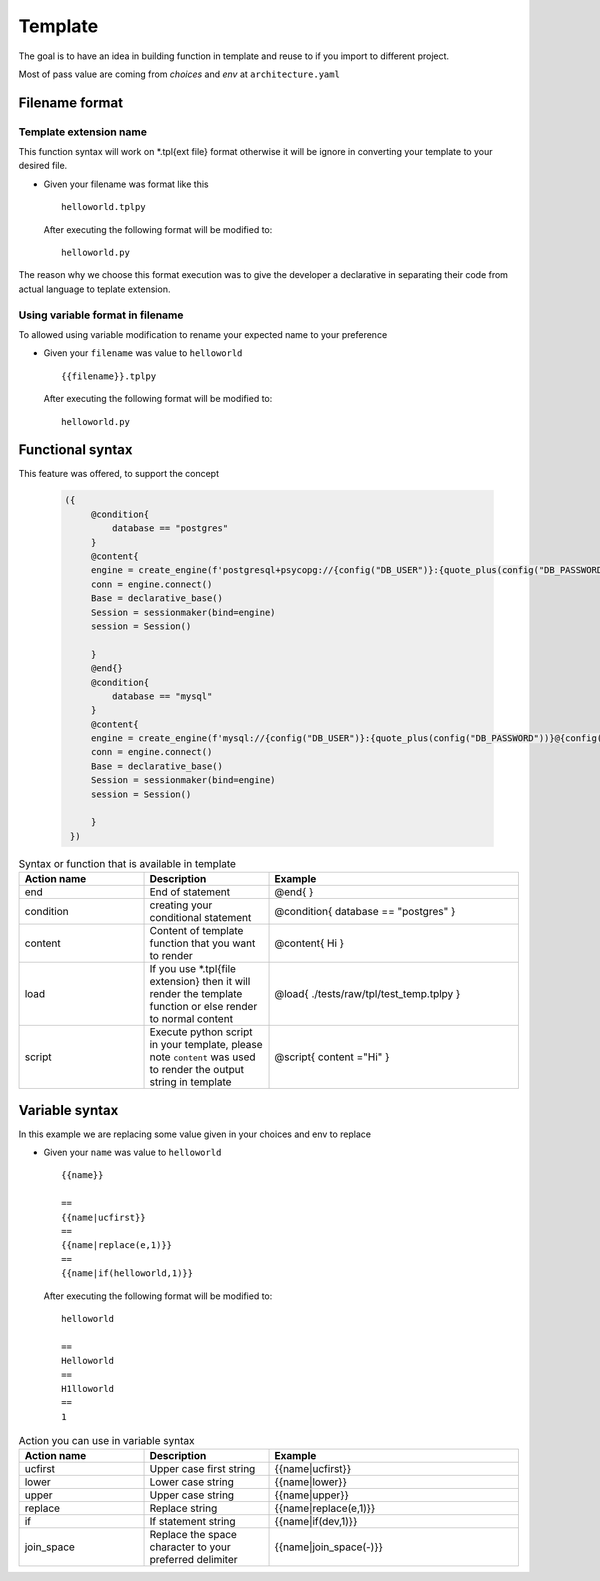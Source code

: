 ============
Template
============
The goal is to have an idea in building function in template and reuse to if you import to different project.

Most of pass value are coming from `choices` and `env` at ``architecture.yaml``


Filename format
----------------
------------------------
Template extension name
------------------------
This function syntax will work on *.tpl{ext file} format otherwise it will be ignore in converting your template to your desired file.

-   

    Given your filename was format like this

    ::

        helloworld.tplpy

    After executing the following format will be modified to:

    ::

        helloworld.py

The reason why we choose this format execution was to give the developer a declarative in separating their code from actual language to teplate extension.


----------------------------------
Using variable format in filename
----------------------------------
To allowed using variable modification to rename your expected name to your preference

-   

    Given your ``filename`` was value to ``helloworld``

    ::

        {{filename}}.tplpy

    After executing the following format will be modified to:

    ::

        helloworld.py

Functional syntax
------------------
This feature was offered, to support the concept 

 .. code-block:: html


   ({   
        @condition{
            database == "postgres"
        }
        @content{
        engine = create_engine(f'postgresql+psycopg://{config("DB_USER")}:{quote_plus(config("DB_PASSWORD"))}@{config("DB_CONNECTION")}/{config("DB_NAME")}')
        conn = engine.connect()
        Base = declarative_base()
        Session = sessionmaker(bind=engine)
        session = Session()

        }
        @end{}
        @condition{
            database == "mysql"
        }
        @content{
        engine = create_engine(f'mysql://{config("DB_USER")}:{quote_plus(config("DB_PASSWORD"))}@{config("DB_CONNECTION")}/{config("DB_NAME")}')
        conn = engine.connect()
        Base = declarative_base()
        Session = sessionmaker(bind=engine)
        session = Session()

        }
    })

.. list-table:: Syntax or function that is available in template
   :widths: 25 25 50
   :header-rows: 1

   * - Action name
     - Description
     - Example
   * - end
     - End of statement 
     - @end{ }
   * - condition
     - creating your conditional statement	
     - @condition{ database == "postgres" }
   * - content
     - Content of template function that you want to render	
     - @content{ Hi }
   * - load
     - If you use *.tpl{file extension} then it will render the template function or else render to normal content	 
     - @load{ ./tests/raw/tpl/test_temp.tplpy }
   * - script
     - Execute python script in your template, please note ``content`` was used to render the output string in template
     - @script{ content ="Hi" }      

Variable syntax
----------------


In this example we are replacing some value given in your choices and env to replace

-   

    Given your ``name`` was value to ``helloworld``

    ::

        {{name}}

        ==
        {{name|ucfirst}}
        ==
        {{name|replace(e,1)}}
        ==
        {{name|if(helloworld,1)}}

    After executing the following format will be modified to:

    ::

        helloworld

        ==
        Helloworld
        ==
        H1lloworld
        ==
        1


.. list-table:: Action you can use in variable syntax
   :widths: 25 25 50
   :header-rows: 1

   * - Action name
     - Description
     - Example
   * - ucfirst
     - Upper case first string	
     - {{name|ucfirst}}
   * - lower
     - Lower case string
     - {{name|lower}}
   * - upper
     - Upper case string	
     - {{name|upper}}
   * - replace
     - Replace string
     - {{name|replace(e,1)}}
   * - if
     - If statement string	
     - {{name|if(dev,1)}}
   * - join_space
     - Replace the space character to your preferred delimiter	
     - {{name|join_space(-)}}   
